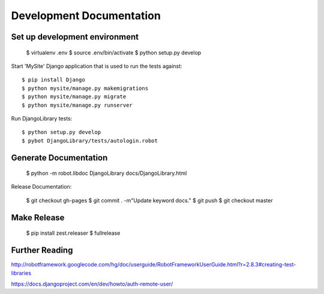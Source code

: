 ==============================================================================
Development Documentation
==============================================================================

Set up development environment
------------------------------

  $ virtualenv .env
  $ source .env/bin/activate
  $ python setup.py develop

Start 'MySite' Django application that is used to run the tests against::

  $ pip install Django
  $ python mysite/manage.py makemigrations
  $ python mysite/manage.py migrate
  $ python mysite/manage.py runserver

Run DjangoLibrary tests::

  $ python setup.py develop
  $ pybot DjangoLibrary/tests/autologin.robot


Generate Documentation
----------------------

  $ python -m robot.libdoc DjangoLibrary docs/DjangoLibrary.html

Release Documentation:

  $ git checkout gh-pages
  $ git commit . -m"Update keyword docs."
  $ git push
  $ git checkout master

Make Release
------------

  $ pip install zest.releaser
  $ fullrelease


Further Reading
---------------

http://robotframework.googlecode.com/hg/doc/userguide/RobotFrameworkUserGuide.html?r=2.8.3#creating-test-libraries

https://docs.djangoproject.com/en/dev/howto/auth-remote-user/
